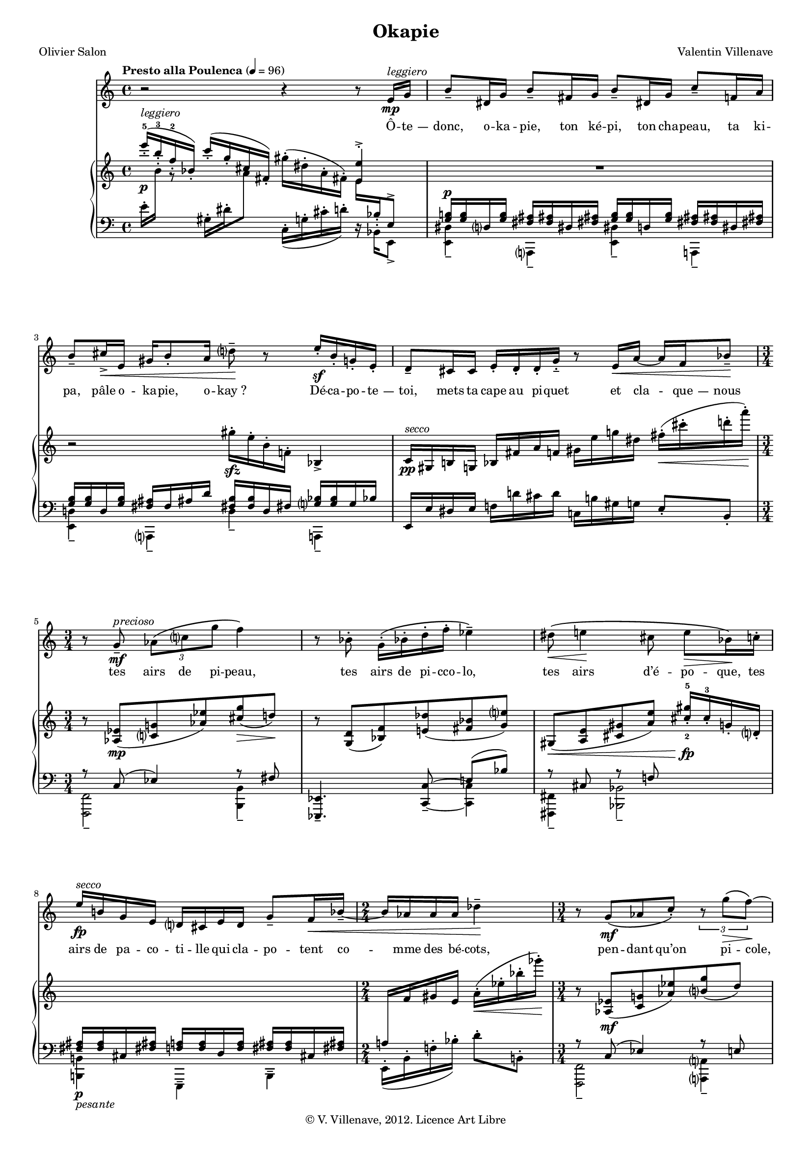 \language "italiano"


\header {
  title = "Okapie"
  poet = "Olivier Salon"
  composer = "Valentin Villenave"
  copyright = "© V. Villenave, 2012. Licence Art Libre"
}

#(set-global-staff-size 15)
\pointAndClickOff

dash ={
  \once \override LyricHyphen #'minimum-distance = #4
  \once \override LyricHyphen #'length = #2
  \once \override LyricHyphen #'thickness = #1.2
}

texte = \lyricmode {
  Ô -- \dash te -- donc, o -- ka -- pie,
  ton ké -- pi, ton cha -- peau,
  ta ki -- pa, pâle o -- ka -- pie, o -- kay_?
  Dé -- ca -- po -- \dash te -- toi,
  mets ta cape au pi -- quet
  et cla -- \dash que -- nous
  tes airs de pi -- peau,
  tes airs de pi -- cco -- lo,
  tes airs d’é -- po -- que,
  tes airs de pa -- co -- ti -- lle
  qui cla -- po -- tent co -- mme des bé -- cots,
  pen -- dant qu’on pi -- cole,
  pa -- pi -- lles pi -- co -- tantes,
  les col -- chiques aux cols chics
  et pen -- dant qu’on pi -- co -- re les co -- quilles
  o -- pa -- ques de co -- co,
  et le ka -- pok à pi -- cots
  qu’on pique à Pâques
  à Vla -- di -- vo -- stok
  con -- tre quel -- ques ko -- peks.
  On t’é -- coute, tout é -- bau -- bis,
  \dash porc -- é -- pics pires
  qu’au Pecq, et les quat’ co -- pies
  de \dash porc -- é -- pics
  "(oh" la co -- quine a -- po -- co -- "pe)"
  qui sont nos p’tits
  "(co" -- pie d’a -- po -- co -- "pe)"
  et qui ont la co -- li -- que
  dans les  co -- que -- li -- cots
  et les bro -- co -- lis.
  On dan -- se la pol -- ka, belle o -- ka -- pie,
  comme un co -- lloque é -- pi -- que
  dans les é -- pis et les coques.
  Qui donc est l’o -- ka -- pie
  qui claque à nos ké -- pis_?
}

voix = \relative do' {
  \time 4/4
  \tempo "Presto alla Poulenca" 4 = 96
%  \dynamicUp
  r2 r4 r8 mi16^"leggiero"\mp sol |
  si8-- red,16 sol si8-- fad16 sol
  si8-- red,16 sol do8-- fa,16 la |
  si8-- dod16->\< mi, sold si8-. la16
  re8--\! r mi16-.\sf si-. sol-. mi-. |
  re8-- dod16 dod mi-. re-. re-. sol-.--
  r8 mi16\< la~ la fa sib8--\! |
  \time 3/4
  r8 sol--^"precioso"\mf \times 2/3 { lab\( do sol'} fa4\) |
  r8 sib,-. sol16-.\( sib-. re-. fa-. mib4--\) |
  red8\(\< mi4\! dod8 mi\> sib16\)\! do-. |
  mi16\fp^"secco" si sol mi re dod mi re sol8-- fa16\< sib--~ |
  \time 2/4
  sib lab lab lab reb4--\! |
  \time 3/4
  r8 sol,\(\mf lab do-.\) \times 2/3 { r sol'\(\> fa\!\)~} |
  fa sib,-. sol16\(-. sib-. re-. fa\)-. mib4-- |
  \times 2/3 {si!8\(\mp dod re\)~} \times 2/3 {re sib-- do--} r re-- |
  \time 2/4
  r dod-.\f mi16-> si-. sol-. mi-. |
  \time 4/4
  re-. dod-. mi-. sol-. la8-- sol16 sib--~
  sib mi,\> sol la do8-.\! mib16-> sib |
  fa'-> la, do sib fa'8-. lab,16-> do
  mib fa8-- do16 solb-.\< do-. fa-. solb-.\! |
  r4 r8 solb,16-.\p ^"semplice" lab-. solb-. fa-. mib-. do-. r4 |
  r2 r4 r8 mi16\p sol |
  si4-. r16 si red, sold do4-. r8 mi,16^"sempre stacc." sol |
  si8 mib,16 lab do8 fad,16 la dod\< dod dod la fa sib re8-.\! |
  \time 2/4
  la'4.\mf\( fa8\) |
  \time 3/4
  mi\( sol\) re16\( mi re8\> do16\)\! la-.[^ "secco" fa-. la-.] |
  \time 2/4
  reb8-. r sib'\(\mp solb\) |
  \time 3/4
  fa16\( lab reb,8\> do16\!\) r mi,\p sold do8-. red,16 sol |
  \time 4/4
  si si mi, fad sol-.\( sol-. la8-.\)
  si-. si16 si do8-.\> fa-. |
  \time 3/4
  mi8-.\! r r2 |
  \time 4/4 r2 r4 r8 r16 si\mf |
  mi-> si sol re dod8-- r16 sol'\<
  re si' mi8->\! r dod16-.\p sol-. |
  mi'-. sold,-. do-. mi->~ mi sib dod-. red-. mi\< si re mi fa4->-.\! |
  r2 r8 r16 mi,\f ^"risoluto" mi' sol, re si' |
  dod,8-> r16 fad\< dod' dod, lad' red mi4-.\! r |
  R1
  \bar "|."
}

pianoMd = \relative do' {
  \stemUp
  mi''16-.-5^(\p ^ "leggiero" si-.-3 fa-.-2 sib,-.)
  do'-.^( sol-. dod,-. fad,-.)
  \stemNeutral sold'-.( red-. la-. fad-.)
  <<
    { \voiceOne <mi mi'>4->-. } \\
    { \voiceTwo mi16 \change Staff = "mg" \stemUp sib-. mi,8^>}
  >>
  \change Staff = "md" \stemNeutral
  R1 r2
  sold''16-.\sfz mi-. si-. fa!-. sib,4-> |
  do16\pp ^"secco" sold si sol
  sib fad' la fa
  sold mi' sol red
  fad(-.\< dod'-. re-. la')-.\! |
  r8 <lab,,, mib'>(\mp <do sol'> <lab' mib'>) <dod sol'>(\> re\!) |
  r <sol,, re'>( <sib fa'>) <mi reb'>( <fad sib> <sol mi'?>) |
  sold,(\< <la mi'> <dod sold'> <la' mi'>)
  <dod-2 sold'-5>16-.\fp dod-.-3 sol-. re-. |
  \change Staff = "mg" \stemUp
  <fad, lad>16\p <fad lad> dod <fad lad> <fa la> <fa la>
  re <fa la> <fad lad> <fad lad> dod <fad lad> |
  la \change Staff = "md" \stemNeutral fa' sold mi
  la(-.\< mib'-. sib'-. solb')-.\! |
  r8 <lab,,, mib'>(\mf <do sol'> <lab' mib'>) <si sol'>( re) |
  r <sol,, re'>( <sib fa'>) <re sib'>( <mi? reb'> <fad do'>) |
  <sol si>(\> <re fad> <si la'> <re sol> <mi dod'> <la mi'>) |
  <dod la'>16-.\fp fad-. re-. la-. s4 |
  \change Staff = "mg" \stemUp
  <sold, si>16^\p ^"non legato" <sold si> red <sold si>
  \change Staff = "md" \stemNeutral
  <fa re'>->( dod') mi sol la
  \stemUp fa, \stemNeutral sold si? dod-4 <si-1 mi-3> <dod sol'> la' |
  <sib do> <la fa'> <la fa'> <do mib>
  <la fa'>->( mib' sib) <do lab'>->(
  mib\< fa) <mib si'>->( solb lab) <do, reb'>-. <si' re>8-.\! |
  R1
  mi16(-.\mp si-. fa-. sib,)-. do'(-. sol-. dod,-. fad,)-.
  sold'(-. red-. la-. fad)-. <mi mi'>-> sib'-. mi,8-> |
  \clef bass
  <sol, si>16 <sol si> mi <sol si> <lab do> <lab do> red, <lab' do>
  <sol si> <sol si> mi <sol si> <lab do> <lab do> red, <lab' do> |
  <si red> <si red> sold <si red>
  <do mi>\p sol <mib' sol-5>( <mi sold-4>)
  \clef treble
  dod <fa la-5>( <fad lad-4>) mi
  <sol si>( <lab do>) re,-. dod'-. |
  <la fa'>(\mf <sib re> <sib re> <la fa'>
  <la fa'> <sib re> <sib re> <la fa'>) |
  <sib reb>( <sol mi'> <sol mi'> <sib do> la dod,)
  <sold do>[^ "secco" <sold do>]
  \change Staff = "mg" \stemUp mi \change Staff = "md" \stemNeutral
  <sold do> <sold do> sib |
  <dob solb'>( sib') <sib solb'>( <dob mib>
  <dob mib> <sib solb'>) <sib solb'>( <do mib>) |
  <solb mib'>( <sib do>) <fa do'>( <solb sib>)
  <do, sib'>( <mib solb>)
  \clef bass <lab, do>[^ "secco"\> <lab do>] mib <sol si> <sol si> mi |
  <sib' re>\p <sib re> fa <sib re> <la dod> <la dod> fad <la dod>
  <si red> fad <si red> <sib re> sol\< <sib re> <mi sib'>8-.\! |
  \clef treble \ottava #1
  mi'''16(-.\f si-. fa-. sib,)-.
  do'(-. sol-. dod,-. fad,)-.
  sold'(-. red-. la-. re,)-.
  \ottava #0 \clef bass 
  r8
  <<
    { \voiceOne <re,, sol si!>8^. <re sol si>4^>^- } \\
    { \voiceTwo <solb, sib mib>8 <solb sib mib>4 }
  >>
  r8
  <<
    { \voiceOne <sold' dod mi>8^. <sold dod mi>4^>^- } \\
    { \voiceTwo <do,! fa la>8 <do fa la>4 }
  >> |
  r8 << { \voiceOne <re sol si!>^. } \\ { \voiceTwo <solb, sib mib> } >>
  r << { \voiceOne <sold' dod mi>^. } \\ { \voiceTwo <do,! fa la> } >>
  r <re sol si>^. <sold la do!>4^- |
  \clef treble
  r16 <la sib re mib fad>-.[ r <la sib re mib fad>-.
  r <la sib re mib fad>-. r <la sib re mib fad>-.]
  <fa' la>-.^"leggiero" <mib si'>-. <solb sib>-. <fa reb'>-.
  <lab do>-. <sol red'>-. <si red!>-. <sib fad'>-. |
  r4 \ottava #1 sib'''16(-.\sfp mi,-. sib-. mi,)-.
  do'(-. fa,-. si,-. fad)-. sold'(-. dod,-. sol-. re)-. |
  \ottava #0 mi'(-.\< si-. fa-. sib,)-.
  do'(-. sol-. dod,-. fad,)-. sold'(-. red-. la-. re,)-.\!
  r8 <sid dod>--\f | <la re>-- <sol do mib>16 fa'
  <sold, dod fad>4-.
  r8 <sol do mi>->-- \ottava #1 mi''''4-.
}

pianoMg = \relative do' {
  \clef bass
  mi16-.
  \change Staff = "md" \stemDown
  si'-. r8
  \change Staff = "mg" \stemNeutral
  sold,16-. red'-. \change Staff = "md" \stemDown la'8-.
  \change Staff = "mg" \stemNeutral
  do,,16_(-. sol'-. dod-. re)-. r16 \stemDown sib,-. mi,8_> |
  <<
    { \voiceOne
      <sol' si>16^\p <sol si> re? <sol si> <fad lad> <fad lad> red <fad lad>
      <sol si> <sol si> re <sol si> <fad lad> <fad lad> red <fad lad> |
      <sol si> <sol si> re <sol si> <fad lad> fad lad re
      <fad, si>16 <fad si> re fad <sol? sib> <sol sib> sol sib
    } \\
    { \voiceTwo
      <mi,, red'>4-- la,?-- <mi' red'>-- la,-- |
      <mi' re'!>-- la,-- re'4-- la,-- } 
  >> | \stemNeutral
  mi'16 mi' red mi fa re' dod re do, si' sold sol mi8-. si-. |
  <<
    { \voiceOne
      r8 do^( mib4) r8 fad s2 mi8^( sib')
      r dod, r fa
    } \\
    { \voiceTwo
      <fa,, fa'>2-- <si si'>4--
      \oneVoice <mib, mib'>4.-- <do' do'>8--~ \voiceTwo <do do'>4
      <fad, fad'>4-- <sib sib'>2--
    }
  >>
  \stemDown
  <si si'>4--_"pesante" mi,-- si'-- |
  mi16_(-. \stemNeutral si'-. fa'-. sib)-. re8-. si,-. |
  <<
    { \voiceOne
      r8 do^( mib4) r8 mi
      s2 sol8^ ( sib)
      r si,^( sol'4)
    } \\
    { \voiceTwo
      <fa,, fa'>2-- <la? la'?>4--
      \oneVoice <mib' mib'>4.-- <do do'>8--~ \voiceTwo <do do'>4
      <mi, mi'>2--
    }
  >> <sib' sib'>4
  <re, re'> \change Staff = "md" mib'''16(-.
  \change Staff = "mg" sold,-. do,!-. red,)-. |
  \stemDown mi4-- \stemNeutral
  sib'8-. mi,-. fad'4*1/4(->
  \change Staff = "md" \stemDown
  \hideNotes fa4*3/4) \unHideNotes
  \stemNeutral \change Staff = "mg"
  sib,16(-> la) do? red |
  <mi, fa'>8-. sib'-. <sol fad'>-. do-.
  <la si'>-. mib'-. <sib reb'>-. fa'-. |
  R1
  mi,16(-. la-. mib'-. sib')-. sold,(-. dod-. sol'-. re')-.
  do,(-. fa-. si-. re)-. r mi,-. mi,8-> |
  sib8-. la'-. <fa, dod'>4-- <sib la'>-- fa8-. fad'-. |
  sib,-._\pp <re la'>-. fa,-. <dod' fad>-. sib-. <re la'>-. fa,-. <fad' dod'>-. |
  <<
    { \voiceOne
      r8 re'^( la' sib)
      r sol^( sib) s4.
      r8 solb^( dob) r
      fa,^([ sib])
    } \\
    { \voiceTwo
      <sol,, sol'>2-- <do do'>4.-- \voiceOne fad,8->-.
      \voiceTwo r16 \oneVoice <si dod'>8._\sfz
      \voiceTwo
      <lab lab'>4.-- <mib' mib'>8--~ <mib mib'>4
    }
  >> r8 la,->-. r16 re8.-> |
  sold4-- red'-- sold,-- do,?-- |
  <mi mi'>8-. r \clef treble
  <re'' fad la dod>-.--\arpeggio r
  <lab do mib sol>-.--\arpeggio r |
  \clef bass
  dod,,4->\sustainOn ^\f r\sustainOff sol->\sustainOn r\sustainOff |
  dod-- sol-- r8 dod-. <sol' dod mi fa>->--( sol,) |
  dod-.-- sol-.-- dod-.-- sol-.-- dod'16-. sol-. re'-. la-. mi'-. si-. sol'-. re-. |
  r4 \clef treble mi'16(-. sib'-. mi-. sib')-.
  dod,,(-. fad-. do'8-.) sol,16(-. do-. fad-. dod')-. |
  \clef bass
  mi,,(-. la-. red)-. r sold,-.( red'-. la'-.) r do,-. sol'-. r8
  r8 <sol, lab>-- | <do, fa>-- <lad si>16 fad <re sol do>4-.
  r8 <mi' sold si>->-- \ottava #-1 mi,,4-.
}

\score {
<<
  \new Staff \new Voice = "voix" \with { midiInstrument = "voice oohs" } \voix
  \new Lyrics \lyricsto "voix" \texte
  \new PianoStaff <<
    \new Staff = "md" \pianoMd
    \new Staff = "mg" \pianoMg
  >>
>>
  \midi {}
  \layout {
    \context {
      \Score
      \override PaperColumn #'keep-inside-line = ##t
      \override NonMusicalPaperColumn #'keep-inside-line = ##t
      
      \override TimeSignature #'style = #'()
      \override TextScript #'stencil =
        #(lambda (grob)
           (let ((grob-markup (ly:grob-property grob 'text)))
             (grob-interpret-markup grob (make-italic-markup grob-markup))))
      \override TextScript #'direction = #UP

      autoAccidentals = #`(Staff ,(make-accidental-rule 'same-octave 0)
			   ,(make-accidental-rule 'any-octave 0)
			   ,(make-accidental-rule 'same-octave 1)
			   ,neo-modern-accidental-rule)
      autoCautionaries = #`(Staff ,(make-accidental-rule 'same-octave 1)
			    ,(make-accidental-rule 'any-octave 1))
      extraNatural = ##f
    }
  }
}
